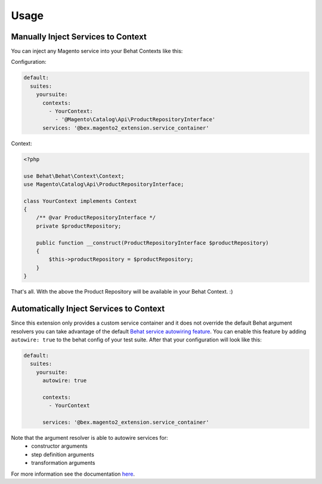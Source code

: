 Usage
=====

Manually Inject Services to Context
-----------------------------------

You can inject any Magento service into your Behat Contexts like this:

Configuration:

.. code-block:: yaml

    default:
      suites:
        yoursuite:
          contexts:
            - YourContext:
              - '@Magento\Catalog\Api\ProductRepositoryInterface'
          services: '@bex.magento2_extension.service_container'

Context:

.. code-block:: php

    <?php

    use Behat\Behat\Context\Context;
    use Magento\Catalog\Api\ProductRepositoryInterface;

    class YourContext implements Context
    {
        /** @var ProductRepositoryInterface */
        private $productRepository;

        public function __construct(ProductRepositoryInterface $productRepository)
        {
            $this->productRepository = $productRepository;
        }
    }

That's all. With the above the Product Repository will be available in your Behat Context. :)


Automatically Inject Services to Context
----------------------------------------

Since this extension only provides a custom service container and it does not override the default Behat argument resolvers you can take advantage of the default `Behat service autowiring feature <https://github.com/Behat/Behat/pull/1071>`_.
You can enable this feature by adding ``autowire: true`` to the behat config of your test suite. After that your configuration will look like this:

.. code-block:: yaml

  default:
    suites:
      yoursuite:
        autowire: true
        
        contexts:
          - YourContext
        
        services: '@bex.magento2_extension.service_container'

Note that the argument resolver is able to autowire services for:
 - constructor arguments
 - step definition arguments
 - transformation arguments
 
For more information see the documentation `here <https://github.com/Behat/Behat/pull/1071>`_.


